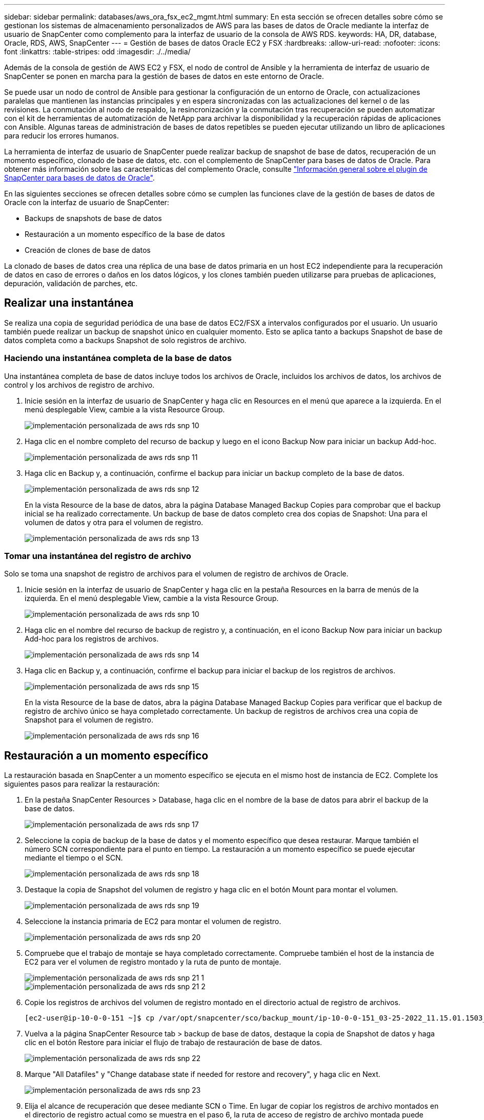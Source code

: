---
sidebar: sidebar 
permalink: databases/aws_ora_fsx_ec2_mgmt.html 
summary: En esta sección se ofrecen detalles sobre cómo se gestionan los sistemas de almacenamiento personalizados de AWS para las bases de datos de Oracle mediante la interfaz de usuario de SnapCenter como complemento para la interfaz de usuario de la consola de AWS RDS. 
keywords: HA, DR, database, Oracle, RDS, AWS, SnapCenter 
---
= Gestión de bases de datos Oracle EC2 y FSX
:hardbreaks:
:allow-uri-read: 
:nofooter: 
:icons: font
:linkattrs: 
:table-stripes: odd
:imagesdir: ./../media/


[role="lead"]
Además de la consola de gestión de AWS EC2 y FSX, el nodo de control de Ansible y la herramienta de interfaz de usuario de SnapCenter se ponen en marcha para la gestión de bases de datos en este entorno de Oracle.

Se puede usar un nodo de control de Ansible para gestionar la configuración de un entorno de Oracle, con actualizaciones paralelas que mantienen las instancias principales y en espera sincronizadas con las actualizaciones del kernel o de las revisiones. La conmutación al nodo de respaldo, la resincronización y la conmutación tras recuperación se pueden automatizar con el kit de herramientas de automatización de NetApp para archivar la disponibilidad y la recuperación rápidas de aplicaciones con Ansible. Algunas tareas de administración de bases de datos repetibles se pueden ejecutar utilizando un libro de aplicaciones para reducir los errores humanos.

La herramienta de interfaz de usuario de SnapCenter puede realizar backup de snapshot de base de datos, recuperación de un momento específico, clonado de base de datos, etc. con el complemento de SnapCenter para bases de datos de Oracle. Para obtener más información sobre las características del complemento Oracle, consulte link:https://docs.netapp.com/ocsc-43/index.jsp?topic=%2Fcom.netapp.doc.ocsc-con%2FGUID-CF6B23A3-2B2B-426F-826B-490706880EE8.html["Información general sobre el plugin de SnapCenter para bases de datos de Oracle"^].

En las siguientes secciones se ofrecen detalles sobre cómo se cumplen las funciones clave de la gestión de bases de datos de Oracle con la interfaz de usuario de SnapCenter:

* Backups de snapshots de base de datos
* Restauración a un momento específico de la base de datos
* Creación de clones de base de datos


La clonado de bases de datos crea una réplica de una base de datos primaria en un host EC2 independiente para la recuperación de datos en caso de errores o daños en los datos lógicos, y los clones también pueden utilizarse para pruebas de aplicaciones, depuración, validación de parches, etc.



== Realizar una instantánea

Se realiza una copia de seguridad periódica de una base de datos EC2/FSX a intervalos configurados por el usuario. Un usuario también puede realizar un backup de snapshot único en cualquier momento. Esto se aplica tanto a backups Snapshot de base de datos completa como a backups Snapshot de solo registros de archivo.



=== Haciendo una instantánea completa de la base de datos

Una instantánea completa de base de datos incluye todos los archivos de Oracle, incluidos los archivos de datos, los archivos de control y los archivos de registro de archivo.

. Inicie sesión en la interfaz de usuario de SnapCenter y haga clic en Resources en el menú que aparece a la izquierda. En el menú desplegable View, cambie a la vista Resource Group.
+
image::aws_rds_custom_deploy_snp_10.PNG[implementación personalizada de aws rds snp 10]

. Haga clic en el nombre completo del recurso de backup y luego en el icono Backup Now para iniciar un backup Add-hoc.
+
image::aws_rds_custom_deploy_snp_11.PNG[implementación personalizada de aws rds snp 11]

. Haga clic en Backup y, a continuación, confirme el backup para iniciar un backup completo de la base de datos.
+
image::aws_rds_custom_deploy_snp_12.PNG[implementación personalizada de aws rds snp 12]

+
En la vista Resource de la base de datos, abra la página Database Managed Backup Copies para comprobar que el backup inicial se ha realizado correctamente. Un backup de base de datos completo crea dos copias de Snapshot: Una para el volumen de datos y otra para el volumen de registro.

+
image::aws_rds_custom_deploy_snp_13.PNG[implementación personalizada de aws rds snp 13]





=== Tomar una instantánea del registro de archivo

Solo se toma una snapshot de registro de archivos para el volumen de registro de archivos de Oracle.

. Inicie sesión en la interfaz de usuario de SnapCenter y haga clic en la pestaña Resources en la barra de menús de la izquierda. En el menú desplegable View, cambie a la vista Resource Group.
+
image::aws_rds_custom_deploy_snp_10.PNG[implementación personalizada de aws rds snp 10]

. Haga clic en el nombre del recurso de backup de registro y, a continuación, en el icono Backup Now para iniciar un backup Add-hoc para los registros de archivos.
+
image::aws_rds_custom_deploy_snp_14.PNG[implementación personalizada de aws rds snp 14]

. Haga clic en Backup y, a continuación, confirme el backup para iniciar el backup de los registros de archivos.
+
image::aws_rds_custom_deploy_snp_15.PNG[implementación personalizada de aws rds snp 15]

+
En la vista Resource de la base de datos, abra la página Database Managed Backup Copies para verificar que el backup de registro de archivo único se haya completado correctamente. Un backup de registros de archivos crea una copia de Snapshot para el volumen de registro.

+
image::aws_rds_custom_deploy_snp_16.PNG[implementación personalizada de aws rds snp 16]





== Restauración a un momento específico

La restauración basada en SnapCenter a un momento específico se ejecuta en el mismo host de instancia de EC2. Complete los siguientes pasos para realizar la restauración:

. En la pestaña SnapCenter Resources > Database, haga clic en el nombre de la base de datos para abrir el backup de la base de datos.
+
image::aws_rds_custom_deploy_snp_17.PNG[implementación personalizada de aws rds snp 17]

. Seleccione la copia de backup de la base de datos y el momento específico que desea restaurar. Marque también el número SCN correspondiente para el punto en tiempo. La restauración a un momento específico se puede ejecutar mediante el tiempo o el SCN.
+
image::aws_rds_custom_deploy_snp_18.PNG[implementación personalizada de aws rds snp 18]

. Destaque la copia de Snapshot del volumen de registro y haga clic en el botón Mount para montar el volumen.
+
image::aws_rds_custom_deploy_snp_19.PNG[implementación personalizada de aws rds snp 19]

. Seleccione la instancia primaria de EC2 para montar el volumen de registro.
+
image::aws_rds_custom_deploy_snp_20.PNG[implementación personalizada de aws rds snp 20]

. Compruebe que el trabajo de montaje se haya completado correctamente. Compruebe también el host de la instancia de EC2 para ver el volumen de registro montado y la ruta de punto de montaje.
+
image::aws_rds_custom_deploy_snp_21_1.PNG[implementación personalizada de aws rds snp 21 1]

+
image::aws_rds_custom_deploy_snp_21_2.PNG[implementación personalizada de aws rds snp 21 2]

. Copie los registros de archivos del volumen de registro montado en el directorio actual de registro de archivos.
+
[listing]
----
[ec2-user@ip-10-0-0-151 ~]$ cp /var/opt/snapcenter/sco/backup_mount/ip-10-0-0-151_03-25-2022_11.15.01.1503_1/ORCL/1/db/ORCL_A/arch/*.arc /ora_nfs_log/db/ORCL_A/arch/
----
. Vuelva a la página SnapCenter Resource tab > backup de base de datos, destaque la copia de Snapshot de datos y haga clic en el botón Restore para iniciar el flujo de trabajo de restauración de base de datos.
+
image::aws_rds_custom_deploy_snp_22.PNG[implementación personalizada de aws rds snp 22]

. Marque "All Datafiles" y "Change database state if needed for restore and recovery", y haga clic en Next.
+
image::aws_rds_custom_deploy_snp_23.PNG[implementación personalizada de aws rds snp 23]

. Elija el alcance de recuperación que desee mediante SCN o Time. En lugar de copiar los registros de archivo montados en el directorio de registro actual como se muestra en el paso 6, la ruta de acceso de registro de archivo montada puede aparecer en "Specify external archive log locations" para su recuperación.
+
image::aws_rds_custom_deploy_snp_24_1.PNG[implementación personalizada de aws rds snp 24 1]

. Especifique un script previo opcional para ejecutarlo si es necesario.
+
image::aws_rds_custom_deploy_snp_25.PNG[implementación personalizada de aws rds snp 25]

. Especifique un script posterior opcional para ejecutarlo si es necesario. Compruebe la base de datos abierta después de la recuperación.
+
image::aws_rds_custom_deploy_snp_26.PNG[implementación personalizada de aws rds snp 26]

. Indique un servidor SMTP y una dirección de correo electrónico si se necesita una notificación de trabajo.
+
image::aws_rds_custom_deploy_snp_27.PNG[implementación personalizada de aws rds snp 27]

. Restaure el resumen de trabajos. Haga clic en Finalizar para iniciar el trabajo de restauración.
+
image::aws_rds_custom_deploy_snp_28.PNG[implementación personalizada de aws rds snp 28]

. Validar la restauración desde SnapCenter.
+
image::aws_rds_custom_deploy_snp_29_1.PNG[implementación personalizada de aws rds snp 29 1]

. Validar la restauración desde el host de la instancia de EC2.
+
image::aws_rds_custom_deploy_snp_29_2.PNG[implementación personalizada de aws rds snp 29 2]

. Para desmontar el volumen de registro de restauración, invierta los pasos del paso 4.




== Creación de un clon de base de datos

En la siguiente sección se muestra cómo utilizar el flujo de trabajo del clon de SnapCenter para crear un clon de la base de datos desde una base de datos principal a una instancia de EC2 en espera.

. Haga un backup completo de Snapshot de la base de datos primaria de SnapCenter mediante el grupo de recursos de backup completo.
+
image::aws_rds_custom_deploy_replica_02.PNG[réplica 02 de implementación personalizada de aws rds]

. En la ficha recurso de SnapCenter > Vista base de datos, abra la página Gestión de copias de seguridad de la base de datos principal a partir de la cual se creará la réplica.
+
image::aws_rds_custom_deploy_replica_04.PNG[réplica 04 de implementación personalizada de aws rds]

. Monte la snapshot del volumen de registro tomada en el paso 4 en el host de la instancia de EC2 en espera.
+
image::aws_rds_custom_deploy_replica_13.PNG[réplica 13 de implementación personalizada de aws rds]

+
image::aws_rds_custom_deploy_replica_14.PNG[réplica 14 de implementación personalizada de aws rds]

. Destaque la copia snapshot que se va a clonar para la réplica y haga clic en el botón Clonar para iniciar el procedimiento de clonación.
+
image::aws_rds_custom_deploy_replica_05.PNG[réplica 05 de implementación personalizada de aws rds]

. Cambie el nombre de la copia de réplica para que sea diferente del nombre de la base de datos principal. Haga clic en Siguiente.
+
image::aws_rds_custom_deploy_replica_06.PNG[réplica 06 de implementación personalizada de aws rds]

. Cambie el host del clon al host EC2 en espera, acepte el nombre predeterminado y haga clic en Siguiente.
+
image::aws_rds_custom_deploy_replica_07.PNG[réplica 07 de implementación personalizada de aws rds]

. Cambie la configuración inicial de Oracle para que coincida con la configurada para el host de destino del servidor Oracle y haga clic en Siguiente.
+
image::aws_rds_custom_deploy_replica_08.PNG[réplica 08 de implementación personalizada de aws rds]

. Especifique un punto de recuperación mediante Time o el SCN y la ruta de registro de archivos montada.
+
image::aws_rds_custom_deploy_replica_15.PNG[réplica 15 de implementación personalizada de aws rds]

. Envíe la configuración de correo electrónico SMTP si es necesario.
+
image::aws_rds_custom_deploy_replica_11.PNG[réplica 11 de implementación personalizada de aws rds]

. Clone el resumen de trabajos y haga clic en Finish para iniciar el trabajo de clonado.
+
image::aws_rds_custom_deploy_replica_12.PNG[réplica 12 de implementación personalizada de aws rds]

. Revise el registro de trabajos de clonado para validar el clon de la réplica.
+
image::aws_rds_custom_deploy_replica_17.PNG[réplica 17 de implementación personalizada de aws rds]

+
La base de datos clonada se registra de inmediato en SnapCenter.

+
image::aws_rds_custom_deploy_replica_18.PNG[réplica 18 de implementación personalizada de aws rds]

. Desactive el modo de registro de archivo de Oracle. Inicie sesión en la instancia de EC2 como usuario de oracle y ejecute el siguiente comando:
+
[source, cli]
----
sqlplus / as sysdba
----
+
[source, cli]
----
shutdown immediate;
----
+
[source, cli]
----
startup mount;
----
+
[source, cli]
----
alter database noarchivelog;
----
+
[source, cli]
----
alter database open;
----



NOTE: En lugar de ello, las copias de backup primarias de Oracle también se puede crear un clon a partir de copias de backup secundarias replicadas en el clúster FSX de destino con los mismos procedimientos.



== Conmutación al respaldo DE ALTA DISPONIBILIDAD para modo de espera y resincronización

El clúster de alta disponibilidad de Oracle en espera proporciona una alta disponibilidad en caso de fallo en el sitio principal, ya sea en la capa informática o en la capa de almacenamiento. Un beneficio significativo de la solución es que un usuario puede probar y validar la infraestructura en cualquier momento o con cualquier frecuencia. La conmutación por error puede simularse por el usuario o desencadenarse por un fallo real. Los procesos de conmutación por error son idénticos y se pueden automatizar para una rápida recuperación de aplicaciones.

Consulte la siguiente lista de procedimientos de conmutación por error:

. En caso de una conmutación por error simulada, ejecute un backup de snapshot de registro para vaciar las transacciones más recientes en el sitio en espera, como se muestra en la sección <<Tomar una instantánea del registro de archivo>>. Para una recuperación tras fallos activada por un error real, los últimos datos recuperables se replican en el sitio en espera con el último backup de volumen de registro programado correcto.
. Rompa la SnapMirror entre el clúster FSX principal y el en espera.
. Montar los volúmenes de la base de datos en espera replicados en el host de la instancia de EC2 en espera.
. Vuelva a enlazar el binario de Oracle si se utiliza el binario de Oracle replicado para la recuperación de Oracle.
. Recupere la base de datos Oracle en espera en el último registro de archivo disponible.
. Abra la base de datos Oracle en espera para acceder a aplicaciones y usuarios.
. En el caso de un fallo real del sitio primario, la base de datos de Oracle en espera ahora asume la función del nuevo sitio principal y los volúmenes de base de datos se pueden usar para reconstruir la ubicación primaria en la que se ha producido el fallo como un nuevo sitio en espera con el método SnapMirror inverso.
. En caso de un fallo simulado en el centro principal para realizar pruebas o validación, cierre la base de datos Oracle en espera después de finalizar los ejercicios de prueba. A continuación, desmonte los volúmenes de la base de datos en espera del host de la instancia de EC2 en espera y vuelva a sincronizar la replicación del sitio principal con el sitio en espera.


Puede llevar a cabo estos procedimientos con el kit de herramientas de automatización de NetApp, que puede descargarse en el sitio público de GitHub de NetApp.

[source, cli]
----
git clone https://github.com/NetApp-Automation/na_ora_hadr_failover_resync.git
----
Lea detenidamente la instrucción README antes de intentar la configuración y la prueba de conmutación por error.
